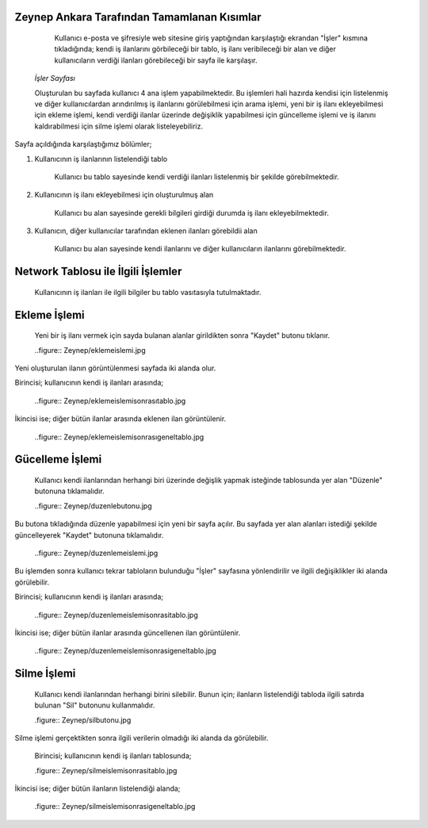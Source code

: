 Zeynep Ankara Tarafından Tamamlanan Kısımlar
============================================
	Kullanıcı e-posta ve şifresiyle web sitesine giriş yaptığından karşılaştığı ekrandan "İşler" kısmına tıkladığında; kendi iş ilanlarını görbileceği bir tablo, iş ilanı veribileceği bir alan ve diğer kullanıcıların verdiği ilanları görebileceği bir sayfa ile karşılaşır. 
	  
	  .. figure:: Zeynep/isler.jpg
      
      
      *İşler Sayfası*
      
      Oluşturulan bu sayfada kullanıcı 4 ana işlem yapabilmektedir. 
      Bu işlemleri hali hazırda kendisi için listelenmiş ve diğer kullanıcılardan arındırılmış iş ilanlarını görülebilmesi için arama işlemi, yeni bir iş ilanı ekleyebilmesi için ekleme işlemi, kendi verdiği ilanlar üzerinde değişiklik yapabilmesi için güncelleme işlemi ve iş ilanını kaldırabilmesi için silme işlemi olarak listeleyebiliriz.
       

Sayfa açıldığında karşılaştığımız bölümler;

1. Kullanıcının iş ilanlarının listelendiği tablo 

	Kullanıcı bu tablo sayesinde kendi verdiği ilanları listelenmiş bir şekilde görebilmektedir. 
	
	.. figure:: Zeynep/kullaniciyaaitilanlar.jpg
	
	
2. Kullanıcının iş ilanı ekleyebilmesi için oluşturulmuş alan
	
	Kullanıcı bu alan sayesinde gerekli bilgileri girdiği durumda iş ilanı ekleyebilmektedir.
	
	.. figure:: Zeynep/verigirisi.jpg
	
	
3. Kullanıcın, diğer kullanıcılar tarafından eklenen ilanları görebildii alan

	Kullanıcı bu alan sayesinde kendi ilanlarını ve diğer kullanıcıların ilanlarını görebilmektedir. 
	
	.. figure:: Zeynep/butunilanlar.jpg
	
	
      
      
Network Tablosu ile İlgili İşlemler
===================================
	Kullanıcının iş ilanları ile ilgili bilgiler bu tablo vasıtasıyla tutulmaktadır. 
	
Ekleme İşlemi
================

	Yeni bir iş ilanı vermek için sayda bulanan alanlar girildikten sonra "Kaydet" butonu tıklanır. 
	
	..figure:: Zeynep/eklemeislemi.jpg
	
Yeni oluşturulan ilanın görüntülenmesi sayfada iki alanda olur. 

Birincisi; kullanıcının kendi iş ilanları arasında; 
	
	..figure:: Zeynep/eklemeislemisonrasıtablo.jpg
	
	
İkincisi ise; diğer bütün ilanlar arasında eklenen ilan görüntülenir. 

	..figure:: Zeynep/eklemeislemisonrasıgeneltablo.jpg
	
	
Gücelleme İşlemi 
====================

	Kullanıcı kendi ilanlarından herhangi biri üzerinde değişlik yapmak isteğinde tablosunda yer alan "Düzenle" butonuna tıklamalıdır. 
	
	..figure:: Zeynep/duzenlebutonu.jpg
	
	
Bu butona tıkladığında düzenle yapabilmesi için yeni bir sayfa açılır. Bu sayfada yer alan alanları istediği şekilde güncelleyerek "Kaydet" butonuna tıklamalıdır. 

	..figure:: Zeynep/duzenlemeislemi.jpg
	
	
Bu işlemden sonra kullanıcı tekrar tabloların bulunduğu "İşler" sayfasına yönlendirilir ve ilgili değişiklikler iki alanda görülebilir. 
	
Birincisi; kullanıcının kendi iş ilanları arasında;
	
	..figure:: Zeynep/duzenlemeislemisonrasitablo.jpg
	
	
İkincisi ise; diğer bütün ilanlar arasında güncellenen ilan görüntülenir.
	
	..figure:: Zeynep/duzenlemeislemisonrasigeneltablo.jpg
	
	
Silme İşlemi 
====================

	Kullanıcı kendi ilanlarından herhangi birini silebilir. Bunun için; ilanların listelendiği tabloda ilgili satırda bulunan "Sil" butonunu kullanmalıdır. 
	
	.figure:: Zeynep/silbutonu.jpg
	
	
Silme işlemi gerçektikten sonra ilgili verilerin olmadığı iki alanda da görülebilir. 
	
	Birincisi; kullanıcının kendi iş ilanları tablosunda;
	
	.figure:: Zeynep/silmeislemisonrasitablo.jpg
	
	
İkincisi ise; diğer bütün ilanların listelendiği alanda; 
	
	.figure:: Zeynep/silmeislemisonrasigeneltablo.jpg
	
	
